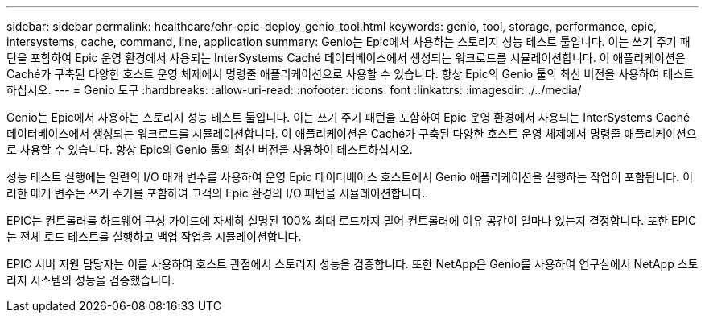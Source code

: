 ---
sidebar: sidebar 
permalink: healthcare/ehr-epic-deploy_genio_tool.html 
keywords: genio, tool, storage, performance, epic, intersystems, cache, command, line, application 
summary: Genio는 Epic에서 사용하는 스토리지 성능 테스트 툴입니다. 이는 쓰기 주기 패턴을 포함하여 Epic 운영 환경에서 사용되는 InterSystems Caché 데이터베이스에서 생성되는 워크로드를 시뮬레이션합니다. 이 애플리케이션은 Caché가 구축된 다양한 호스트 운영 체제에서 명령줄 애플리케이션으로 사용할 수 있습니다. 항상 Epic의 Genio 툴의 최신 버전을 사용하여 테스트하십시오. 
---
= Genio 도구
:hardbreaks:
:allow-uri-read: 
:nofooter: 
:icons: font
:linkattrs: 
:imagesdir: ./../media/


Genio는 Epic에서 사용하는 스토리지 성능 테스트 툴입니다. 이는 쓰기 주기 패턴을 포함하여 Epic 운영 환경에서 사용되는 InterSystems Caché 데이터베이스에서 생성되는 워크로드를 시뮬레이션합니다. 이 애플리케이션은 Caché가 구축된 다양한 호스트 운영 체제에서 명령줄 애플리케이션으로 사용할 수 있습니다. 항상 Epic의 Genio 툴의 최신 버전을 사용하여 테스트하십시오.

성능 테스트 실행에는 일련의 I/O 매개 변수를 사용하여 운영 Epic 데이터베이스 호스트에서 Genio 애플리케이션을 실행하는 작업이 포함됩니다. 이러한 매개 변수는 쓰기 주기를 포함하여 고객의 Epic 환경의 I/O 패턴을 시뮬레이션합니다..

EPIC는 컨트롤러를 하드웨어 구성 가이드에 자세히 설명된 100% 최대 로드까지 밀어 컨트롤러에 여유 공간이 얼마나 있는지 결정합니다. 또한 EPIC는 전체 로드 테스트를 실행하고 백업 작업을 시뮬레이션합니다.

EPIC 서버 지원 담당자는 이를 사용하여 호스트 관점에서 스토리지 성능을 검증합니다. 또한 NetApp은 Genio를 사용하여 연구실에서 NetApp 스토리지 시스템의 성능을 검증했습니다.
